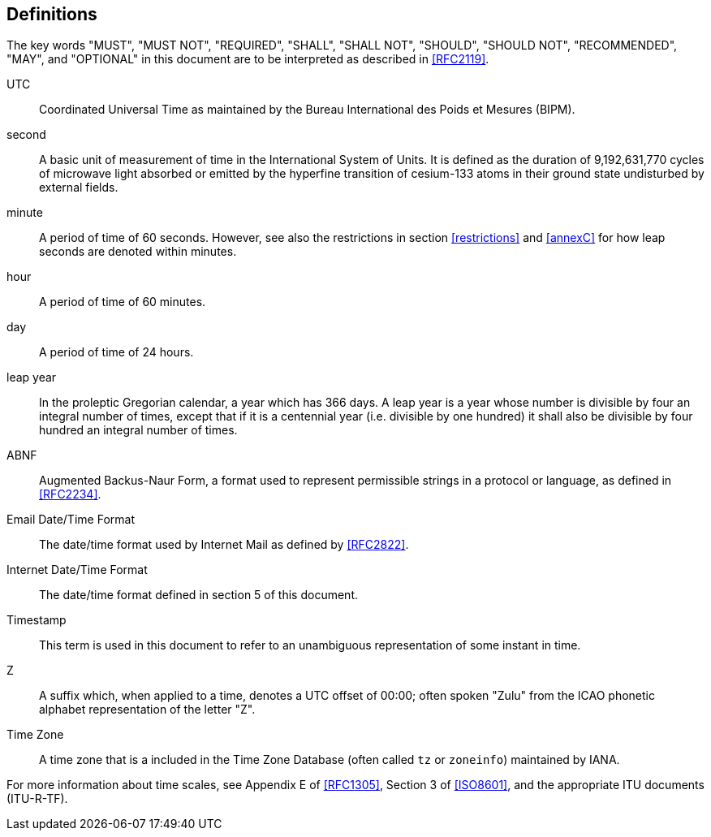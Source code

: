 [[defintions]]
== Definitions

The key words "MUST", "MUST NOT", "REQUIRED", "SHALL", "SHALL NOT",
"SHOULD", "SHOULD NOT", "RECOMMENDED", "MAY", and "OPTIONAL" in this
document are to be interpreted as described in <<RFC2119>>.

UTC:: Coordinated Universal Time as maintained by the Bureau
International des Poids et Mesures (BIPM).

second:: A basic unit of measurement of time in the
International System of Units.  It is defined as the
duration of 9,192,631,770 cycles of microwave light
absorbed or emitted by the hyperfine transition of
cesium-133 atoms in their ground state undisturbed by
external fields.

minute:: A period of time of 60 seconds. However, see also the
restrictions in section <<restrictions>> and <<annexC>> for how
leap seconds are denoted within minutes.

hour:: A period of time of 60 minutes.

day:: A period of time of 24 hours.

leap year:: In the proleptic Gregorian calendar, a year which has
366 days. A leap year is a year whose number is divisible by
four an integral number of times, except that if it is
a centennial year (i.e. divisible by one hundred) it
shall also be divisible by four hundred an integral
number of times.

ABNF:: Augmented Backus-Naur Form, a format used to represent
permissible strings in a protocol or language, as
defined in <<RFC2234>>.

Email Date/Time Format::
The date/time format used by Internet Mail as defined
by <<RFC2822>>.

Internet Date/Time Format::
The date/time format defined in section 5 of this document.

Timestamp:: This term is used in this document to refer to an
unambiguous representation of some instant in time.

Z:: A suffix which, when applied to a time, denotes a UTC
offset of 00:00; often spoken "Zulu" from the ICAO
phonetic alphabet representation of the letter "Z".

Time Zone:: A time zone that is a included in the Time Zone Database
(often called `tz` or `zoneinfo`) maintained by IANA.

For more information about time scales, see Appendix E of <<RFC1305>>,
Section 3 of <<ISO8601>>, and the appropriate ITU documents (ITU-R-TF).
